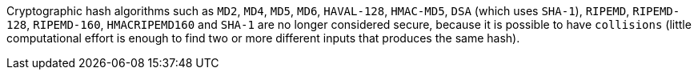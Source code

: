 Cryptographic hash algorithms such as ``++MD2++``, ``++MD4++``, ``++MD5++``, ``++MD6++``, ``++HAVAL-128++``, ``++HMAC-MD5++``, ``++DSA++`` (which uses ``++SHA-1++``), ``++RIPEMD++``, ``++RIPEMD-128++``, ``++RIPEMD-160++``, ``++HMACRIPEMD160++`` and ``++SHA-1++`` are no longer considered secure, because it is possible to have ``++collisions++`` (little computational effort is enough to find two or more different inputs that produces the same hash).
